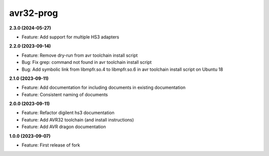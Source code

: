 avr32-prog
==========

**2.3.0 (2024-05-27)**

- Feature: Add support for multiple HS3 adapters

**2.2.0 (2023-09-14)**

- Feature: Remove dry-run from avr toolchain install script
- Bug: Fix grep: command not found in avr toolchain install script
- Bug: Add symbolic link from libmpfr.so.4 to libmpfr.so.6 in avr toolchain install script on Ubuntu 18

**2.1.0 (2023-09-11)**

- Feature: Add documentation for including documents in existing documentation
- Feature: Consistent naming of documents

**2.0.0 (2023-09-11)**

- Feature: Refactor digilent hs3 documentation
- Feature: Add AVR32 toolchain (and install instructions)
- Feature: Add AVR dragon documentation

**1.0.0 (2023-09-07)**

- Feature: First release of fork
